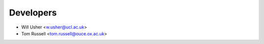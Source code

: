 ==========
Developers
==========

* Will Usher <w.usher@ucl.ac.uk>
* Tom Russell <tom.russell@ouce.ox.ac.uk>

